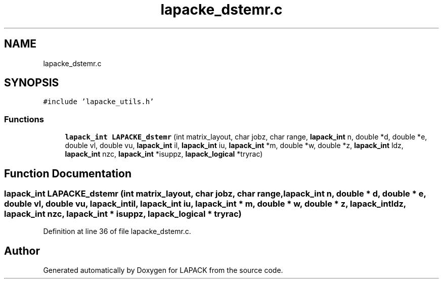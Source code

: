 .TH "lapacke_dstemr.c" 3 "Tue Nov 14 2017" "Version 3.8.0" "LAPACK" \" -*- nroff -*-
.ad l
.nh
.SH NAME
lapacke_dstemr.c
.SH SYNOPSIS
.br
.PP
\fC#include 'lapacke_utils\&.h'\fP
.br

.SS "Functions"

.in +1c
.ti -1c
.RI "\fBlapack_int\fP \fBLAPACKE_dstemr\fP (int matrix_layout, char jobz, char range, \fBlapack_int\fP n, double *d, double *e, double vl, double vu, \fBlapack_int\fP il, \fBlapack_int\fP iu, \fBlapack_int\fP *m, double *w, double *z, \fBlapack_int\fP ldz, \fBlapack_int\fP nzc, \fBlapack_int\fP *isuppz, \fBlapack_logical\fP *tryrac)"
.br
.in -1c
.SH "Function Documentation"
.PP 
.SS "\fBlapack_int\fP LAPACKE_dstemr (int matrix_layout, char jobz, char range, \fBlapack_int\fP n, double * d, double * e, double vl, double vu, \fBlapack_int\fP il, \fBlapack_int\fP iu, \fBlapack_int\fP * m, double * w, double * z, \fBlapack_int\fP ldz, \fBlapack_int\fP nzc, \fBlapack_int\fP * isuppz, \fBlapack_logical\fP * tryrac)"

.PP
Definition at line 36 of file lapacke_dstemr\&.c\&.
.SH "Author"
.PP 
Generated automatically by Doxygen for LAPACK from the source code\&.
